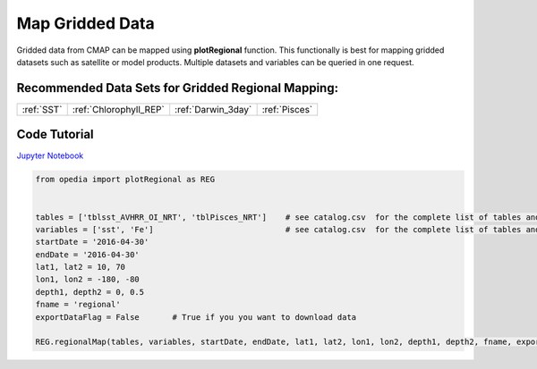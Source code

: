 



.. _Jupyter Notebook: https://github.com/mdashkezari/opedia/blob/master/notebooks/Plot_RegionalMap.ipynb





Map Gridded Data
================



Gridded data from CMAP can be mapped using **plotRegional** function. This functionally is best for mapping gridded datasets such as satellite or model products.
Multiple datasets and variables can be queried in one request.



Recommended Data Sets for Gridded Regional Mapping:
^^^^^^^^^^^^^^^^^^^^^^^^^^^^^^^^^^^^^^^^^^^^^^^^^^^

+-----------------+------------------------+--------------------+---------------+
| :ref:`SST`      | :ref:`Chlorophyll_REP` | :ref:`Darwin_3day` | :ref:`Pisces` |
+-----------------+------------------------+--------------------+---------------+


Code Tutorial
^^^^^^^^^^^^^



`Jupyter Notebook`_

.. code-block:: python



    from opedia import plotRegional as REG


    tables = ['tblsst_AVHRR_OI_NRT', 'tblPisces_NRT']    # see catalog.csv  for the complete list of tables and variable names
    variables = ['sst', 'Fe']                            # see catalog.csv  for the complete list of tables and variable names
    startDate = '2016-04-30'
    endDate = '2016-04-30'
    lat1, lat2 = 10, 70
    lon1, lon2 = -180, -80
    depth1, depth2 = 0, 0.5
    fname = 'regional'
    exportDataFlag = False       # True if you you want to download data

    REG.regionalMap(tables, variables, startDate, endDate, lat1, lat2, lon1, lon2, depth1, depth2, fname, exportDataFlag)




.. raw:: html

    <iframe src="../../../../_static/tutorial_plots/regional.html"  frameborder = 0  height="1000px" width="100%">></iframe>
